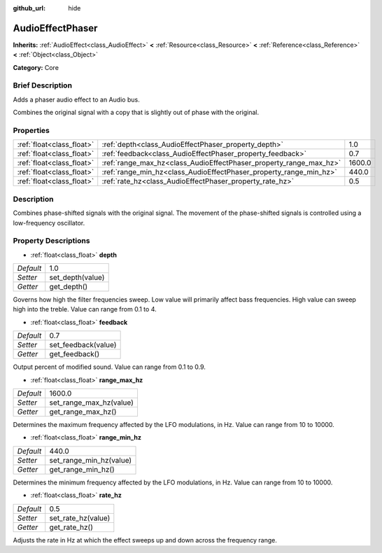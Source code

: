 :github_url: hide

.. Generated automatically by doc/tools/makerst.py in Godot's source tree.
.. DO NOT EDIT THIS FILE, but the AudioEffectPhaser.xml source instead.
.. The source is found in doc/classes or modules/<name>/doc_classes.

.. _class_AudioEffectPhaser:

AudioEffectPhaser
=================

**Inherits:** :ref:`AudioEffect<class_AudioEffect>` **<** :ref:`Resource<class_Resource>` **<** :ref:`Reference<class_Reference>` **<** :ref:`Object<class_Object>`

**Category:** Core

Brief Description
-----------------

Adds a phaser audio effect to an Audio bus.

Combines the original signal with a copy that is slightly out of phase with the original.

Properties
----------

+---------------------------+--------------------------------------------------------------------+--------+
| :ref:`float<class_float>` | :ref:`depth<class_AudioEffectPhaser_property_depth>`               | 1.0    |
+---------------------------+--------------------------------------------------------------------+--------+
| :ref:`float<class_float>` | :ref:`feedback<class_AudioEffectPhaser_property_feedback>`         | 0.7    |
+---------------------------+--------------------------------------------------------------------+--------+
| :ref:`float<class_float>` | :ref:`range_max_hz<class_AudioEffectPhaser_property_range_max_hz>` | 1600.0 |
+---------------------------+--------------------------------------------------------------------+--------+
| :ref:`float<class_float>` | :ref:`range_min_hz<class_AudioEffectPhaser_property_range_min_hz>` | 440.0  |
+---------------------------+--------------------------------------------------------------------+--------+
| :ref:`float<class_float>` | :ref:`rate_hz<class_AudioEffectPhaser_property_rate_hz>`           | 0.5    |
+---------------------------+--------------------------------------------------------------------+--------+

Description
-----------

Combines phase-shifted signals with the original signal. The movement of the phase-shifted signals is controlled using a low-frequency oscillator.

Property Descriptions
---------------------

.. _class_AudioEffectPhaser_property_depth:

- :ref:`float<class_float>` **depth**

+-----------+------------------+
| *Default* | 1.0              |
+-----------+------------------+
| *Setter*  | set_depth(value) |
+-----------+------------------+
| *Getter*  | get_depth()      |
+-----------+------------------+

Governs how high the filter frequencies sweep. Low value will primarily affect bass frequencies. High value can sweep high into the treble. Value can range from 0.1 to 4.

.. _class_AudioEffectPhaser_property_feedback:

- :ref:`float<class_float>` **feedback**

+-----------+---------------------+
| *Default* | 0.7                 |
+-----------+---------------------+
| *Setter*  | set_feedback(value) |
+-----------+---------------------+
| *Getter*  | get_feedback()      |
+-----------+---------------------+

Output percent of modified sound. Value can range from 0.1 to 0.9.

.. _class_AudioEffectPhaser_property_range_max_hz:

- :ref:`float<class_float>` **range_max_hz**

+-----------+-------------------------+
| *Default* | 1600.0                  |
+-----------+-------------------------+
| *Setter*  | set_range_max_hz(value) |
+-----------+-------------------------+
| *Getter*  | get_range_max_hz()      |
+-----------+-------------------------+

Determines the maximum frequency affected by the LFO modulations, in Hz. Value can range from 10 to 10000.

.. _class_AudioEffectPhaser_property_range_min_hz:

- :ref:`float<class_float>` **range_min_hz**

+-----------+-------------------------+
| *Default* | 440.0                   |
+-----------+-------------------------+
| *Setter*  | set_range_min_hz(value) |
+-----------+-------------------------+
| *Getter*  | get_range_min_hz()      |
+-----------+-------------------------+

Determines the minimum frequency affected by the LFO modulations, in Hz. Value can range from 10 to 10000.

.. _class_AudioEffectPhaser_property_rate_hz:

- :ref:`float<class_float>` **rate_hz**

+-----------+--------------------+
| *Default* | 0.5                |
+-----------+--------------------+
| *Setter*  | set_rate_hz(value) |
+-----------+--------------------+
| *Getter*  | get_rate_hz()      |
+-----------+--------------------+

Adjusts the rate in Hz at which the effect sweeps up and down across the frequency range.

